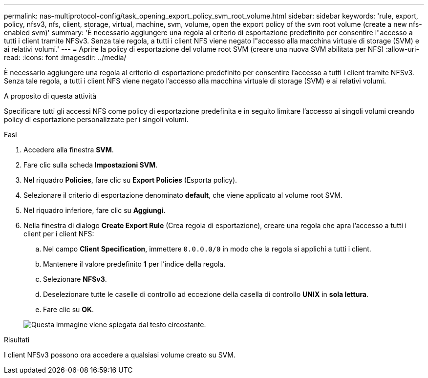 ---
permalink: nas-multiprotocol-config/task_opening_export_policy_svm_root_volume.html 
sidebar: sidebar 
keywords: 'rule, export, policy, nfsv3, nfs, client, storage, virtual, machine, svm, volume, open the export policy of the svm root volume (create a new nfs-enabled svm)' 
summary: 'È necessario aggiungere una regola al criterio di esportazione predefinito per consentire l"accesso a tutti i client tramite NFSv3. Senza tale regola, a tutti i client NFS viene negato l"accesso alla macchina virtuale di storage (SVM) e ai relativi volumi.' 
---
= Aprire la policy di esportazione del volume root SVM (creare una nuova SVM abilitata per NFS)
:allow-uri-read: 
:icons: font
:imagesdir: ../media/


[role="lead"]
È necessario aggiungere una regola al criterio di esportazione predefinito per consentire l'accesso a tutti i client tramite NFSv3. Senza tale regola, a tutti i client NFS viene negato l'accesso alla macchina virtuale di storage (SVM) e ai relativi volumi.

.A proposito di questa attività
Specificare tutti gli accessi NFS come policy di esportazione predefinita e in seguito limitare l'accesso ai singoli volumi creando policy di esportazione personalizzate per i singoli volumi.

.Fasi
. Accedere alla finestra *SVM*.
. Fare clic sulla scheda *Impostazioni SVM*.
. Nel riquadro *Policies*, fare clic su *Export Policies* (Esporta policy).
. Selezionare il criterio di esportazione denominato *default*, che viene applicato al volume root SVM.
. Nel riquadro inferiore, fare clic su *Aggiungi*.
. Nella finestra di dialogo *Create Export Rule* (Crea regola di esportazione), creare una regola che apra l'accesso a tutti i client per i client NFS:
+
.. Nel campo *Client Specification*, immettere `0.0.0.0/0` in modo che la regola si applichi a tutti i client.
.. Mantenere il valore predefinito *1* per l'indice della regola.
.. Selezionare *NFSv3*.
.. Deselezionare tutte le caselle di controllo ad eccezione della casella di controllo *UNIX* in *sola lettura*.
.. Fare clic su *OK*.


+
image::../media/export_rule_for_root_volume_multi.gif[Questa immagine viene spiegata dal testo circostante.]



.Risultati
I client NFSv3 possono ora accedere a qualsiasi volume creato su SVM.
